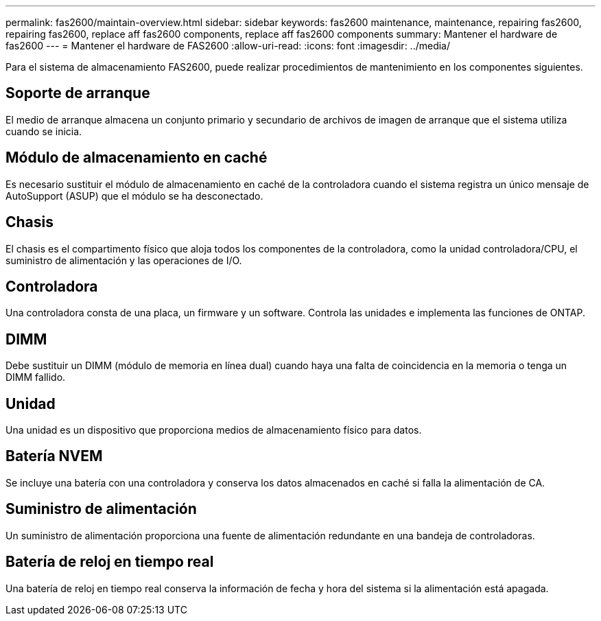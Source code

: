 ---
permalink: fas2600/maintain-overview.html 
sidebar: sidebar 
keywords: fas2600 maintenance, maintenance, repairing fas2600, repairing fas2600, replace aff fas2600 components, replace aff fas2600 components 
summary: Mantener el hardware de fas2600 
---
= Mantener el hardware de FAS2600
:allow-uri-read: 
:icons: font
:imagesdir: ../media/


[role="lead"]
Para el sistema de almacenamiento FAS2600, puede realizar procedimientos de mantenimiento en los componentes siguientes.



== Soporte de arranque

El medio de arranque almacena un conjunto primario y secundario de archivos de imagen de arranque que el sistema utiliza cuando se inicia.



== Módulo de almacenamiento en caché

Es necesario sustituir el módulo de almacenamiento en caché de la controladora cuando el sistema registra un único mensaje de AutoSupport (ASUP) que el módulo se ha desconectado.



== Chasis

El chasis es el compartimento físico que aloja todos los componentes de la controladora, como la unidad controladora/CPU, el suministro de alimentación y las operaciones de I/O.



== Controladora

Una controladora consta de una placa, un firmware y un software. Controla las unidades e implementa las funciones de ONTAP.



== DIMM

Debe sustituir un DIMM (módulo de memoria en línea dual) cuando haya una falta de coincidencia en la memoria o tenga un DIMM fallido.



== Unidad

Una unidad es un dispositivo que proporciona medios de almacenamiento físico para datos.



== Batería NVEM

Se incluye una batería con una controladora y conserva los datos almacenados en caché si falla la alimentación de CA.



== Suministro de alimentación

Un suministro de alimentación proporciona una fuente de alimentación redundante en una bandeja de controladoras.



== Batería de reloj en tiempo real

Una batería de reloj en tiempo real conserva la información de fecha y hora del sistema si la alimentación está apagada.
